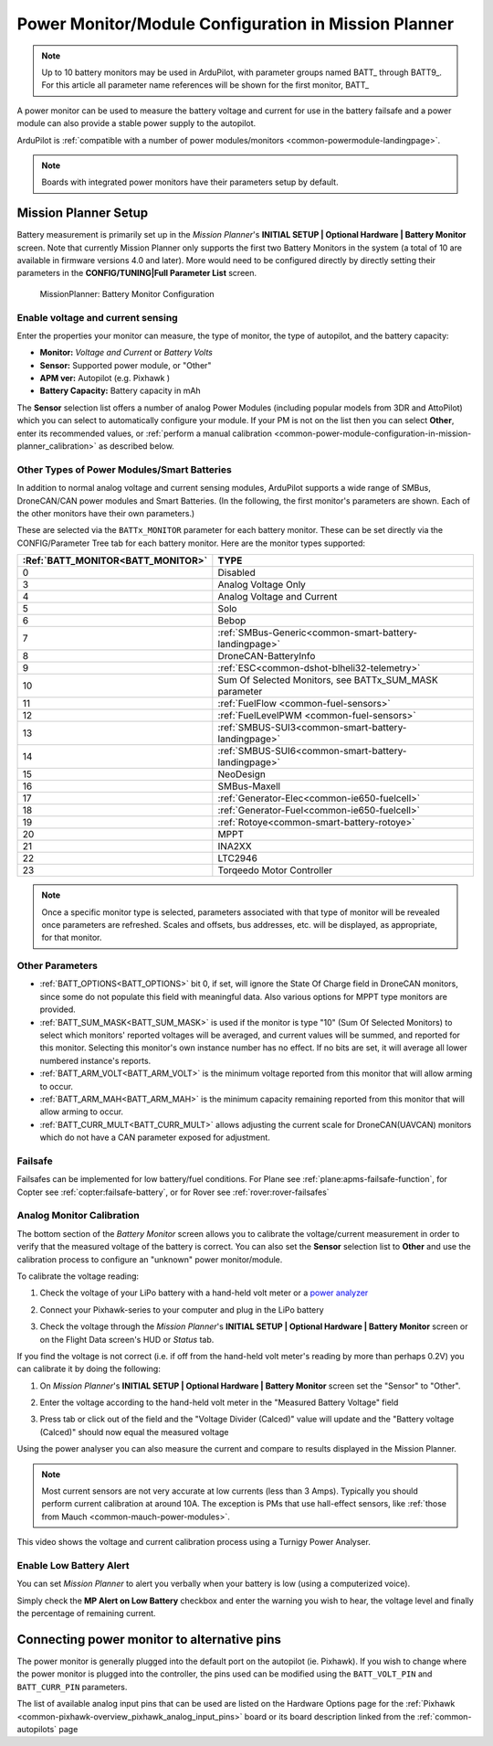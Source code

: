 .. _common-power-module-configuration-in-mission-planner:

=====================================================
Power Monitor/Module Configuration in Mission Planner
=====================================================


.. note:: Up to 10 battery monitors may be used in ArduPilot, with parameter groups named BATT\_ through BATT9\_. For this article all parameter name references will be shown for the first monitor, BATT\_

A power monitor can be used to measure the battery voltage and current for use in the battery failsafe and a power module can also provide a stable power supply to the autopilot.

ArduPilot is :ref:`compatible with a number of power modules/monitors <common-powermodule-landingpage>`.

.. note:: Boards with integrated power monitors have their parameters setup by default.

Mission Planner Setup
=====================

Battery measurement is primarily set up in the *Mission Planner*'s
**INITIAL SETUP \| Optional Hardware \| Battery Monitor** screen. Note that currently Mission Planner only supports the first two Battery Monitors in the system (a total of 10 are available in firmware versions 4.0 and later). More would need to be configured directly by directly setting their parameters in the **CONFIG/TUNING\|Full Parameter List** screen.

.. figure:: ../../../images/MissionPlanner_BatteryMonitorConfiguration.png
   :target: ../_images/MissionPlanner_BatteryMonitorConfiguration.png

   MissionPlanner: Battery Monitor Configuration

Enable voltage and current sensing
----------------------------------

Enter the properties your monitor can measure, the type of monitor, the
type of autopilot, and the battery capacity:

-  **Monitor:** *Voltage and Current* or *Battery Volts*
-  **Sensor:** Supported power module, or "Other"
-  **APM ver:** Autopilot (e.g. Pixhawk )
-  **Battery Capacity:** Battery capacity in mAh

The **Sensor** selection list offers a number of analog Power Modules
(including popular models from 3DR and AttoPilot) which you can select
to automatically configure your module. If your PM is not on the list
then you can select **Other**, enter its recommended values, or 
:ref:`perform a manual calibration <common-power-module-configuration-in-mission-planner_calibration>` as described below.

Other Types of Power Modules/Smart Batteries
--------------------------------------------

In addition to normal analog voltage and current sensing modules, ArduPilot supports a wide range of SMBus, DroneCAN/CAN power modules and Smart Batteries. (In the following, the first monitor's parameters are shown. Each of the other monitors have their own parameters.)

These are selected via the ``BATTx_MONITOR`` parameter for each battery monitor. These can be set directly via the CONFIG/Parameter Tree tab for each battery monitor. Here are the monitor types supported:

=================================     =============================
:Ref:`BATT_MONITOR<BATT_MONITOR>`       TYPE
=================================     =============================
0 	                                    Disabled
3 	                                    Analog Voltage Only
4 	                                    Analog Voltage and Current
5 	                                    Solo
6 	                                    Bebop
7 	                                    :ref:`SMBus-Generic<common-smart-battery-landingpage>`
8 	                                    DroneCAN-BatteryInfo
9 	                                    :ref:`ESC<common-dshot-blheli32-telemetry>`
10 	                                    Sum Of Selected Monitors, see BATTx_SUM_MASK parameter
11 	                                    :ref:`FuelFlow <common-fuel-sensors>`
12 	                                    :ref:`FuelLevelPWM <common-fuel-sensors>`
13 	                                    :ref:`SMBUS-SUI3<common-smart-battery-landingpage>`
14 	                                    :ref:`SMBUS-SUI6<common-smart-battery-landingpage>`
15              	                    NeoDesign
16              	                    SMBus-Maxell
17 	                                    :ref:`Generator-Elec<common-ie650-fuelcell>`
18 	                                    :ref:`Generator-Fuel<common-ie650-fuelcell>`
19 	                                    :ref:`Rotoye<common-smart-battery-rotoye>`
20 	                                    MPPT
21 	                                    INA2XX
22 	                                    LTC2946
23 	                                    Torqeedo Motor Controller
=================================     =============================


.. note:: Once a specific monitor type is selected, parameters associated with that type of monitor will be revealed once parameters are refreshed. Scales and offsets, bus addresses, etc. will be displayed, as appropriate, for that monitor.

Other Parameters
----------------

- :ref:`BATT_OPTIONS<BATT_OPTIONS>` bit 0, if set, will ignore the State Of Charge field in DroneCAN monitors, since some do not populate this field with meaningful data. Also various options for MPPT type monitors are provided.
- :ref:`BATT_SUM_MASK<BATT_SUM_MASK>` is used if the monitor is type "10" (Sum Of Selected Monitors) to select which monitors' reported voltages will be averaged, and current values will be summed, and reported for this monitor. Selecting this monitor's own instance number has no effect. If no bits are set, it will average all lower numbered instance's reports.
- :ref:`BATT_ARM_VOLT<BATT_ARM_VOLT>` is the minimum voltage reported from this monitor that will allow arming to occur.
- :ref:`BATT_ARM_MAH<BATT_ARM_MAH>` is the minimum capacity remaining reported from this monitor that will allow arming to occur.
- :ref:`BATT_CURR_MULT<BATT_CURR_MULT>` allows adjusting the current scale for DroneCAN(UAVCAN) monitors which do not have a CAN parameter exposed for adjustment.


Failsafe
--------

Failsafes can be implemented for low battery/fuel conditions. For Plane see :ref:`plane:apms-failsafe-function`, for Copter see :ref:`copter:failsafe-battery`, or for Rover see :ref:`rover:rover-failsafes`

.. _common-power-module-configuration-in-mission-planner_calibration:

Analog Monitor Calibration
--------------------------

The bottom section of the *Battery Monitor* screen allows you to
calibrate the voltage/current measurement in order to verify that the
measured voltage of the battery is correct. You can also set the
**Sensor** selection list to **Other** and use the calibration process
to configure an "unknown" power monitor/module.

To calibrate the voltage reading:

#. Check the voltage of your LiPo battery with a hand-held volt meter or
   a `power analyzer <https://hobbyking.com/en_us/turnigy-130a-watt-meter-and-power-analyzer.html?___store=en_us>`__
#. Connect your Pixhawk-series to your computer and plug in the LiPo battery
#. Check the voltage through the *Mission Planner*'s **INITIAL SETUP \|
   Optional Hardware \| Battery Monitor** screen or on the Flight Data
   screen's HUD or *Status* tab.

   .. image:: ../../../images/MPCheckVoltage.jpg
       :target: ../_images/MPCheckVoltage.jpg

If you find the voltage is not correct (i.e. if off from the hand-held
volt meter's reading by more than perhaps 0.2V) you can calibrate it by doing the following:

#. On *Mission Planner*'s **INITIAL SETUP \| Optional Hardware \|
   Battery Monitor** screen set the "Sensor" to "Other".
#. Enter the voltage according to the hand-held volt meter in the
   "Measured Battery Voltage" field
#. Press tab or click out of the field and the "Voltage Divider
   (Calced)" value will update and the "Battery voltage (Calced)" should
   now equal the measured voltage

   .. image:: ../../../images/CalibrateVoltage.png
       :target: ../_images/CalibrateVoltage.png

Using the power analyser you can also measure the current and compare to
results displayed in the Mission Planner.

.. note::

   Most current sensors are not very accurate at low currents (less
   than 3 Amps). Typically you should perform current calibration at around
   10A. The exception is PMs that use hall-effect sensors, like :ref:`those from Mauch <common-mauch-power-modules>`.

This video shows the voltage and current calibration process using a
Turnigy Power Analyser.

..  youtube:: tEA0Or-1n18
    :width: 100%

Enable Low Battery Alert
------------------------

You can set *Mission Planner* to alert you verbally when your battery is
low (using a computerized voice).

Simply check the **MP Alert on Low Battery** checkbox and enter the
warning you wish to hear, the voltage level and finally the percentage
of remaining current.

.. image:: ../../../images/MP_battery_alarm_001.png
    :target: ../_images/MP_battery_alarm_001.png

.. image:: ../../../images/MP_battery_alarm_002.png
    :target: ../_images/MP_battery_alarm_002.png

.. image:: ../../../images/MP_battery_alarm_003.png
    :target: ../_images/MP_battery_alarm_003.png


Connecting power monitor to alternative pins
============================================

The power monitor is generally plugged into the default port on the
autopilot (ie. Pixhawk). If you wish to change where the power
monitor is plugged into the controller, the pins used can be modified
using the ``BATT_VOLT_PIN`` and ``BATT_CURR_PIN`` parameters.

The list of available analog input pins that can be used are listed on
the Hardware Options page for the :ref:`Pixhawk <common-pixhawk-overview_pixhawk_analog_input_pins>`  board or its board description linked from the :ref:`common-autopilots` page


